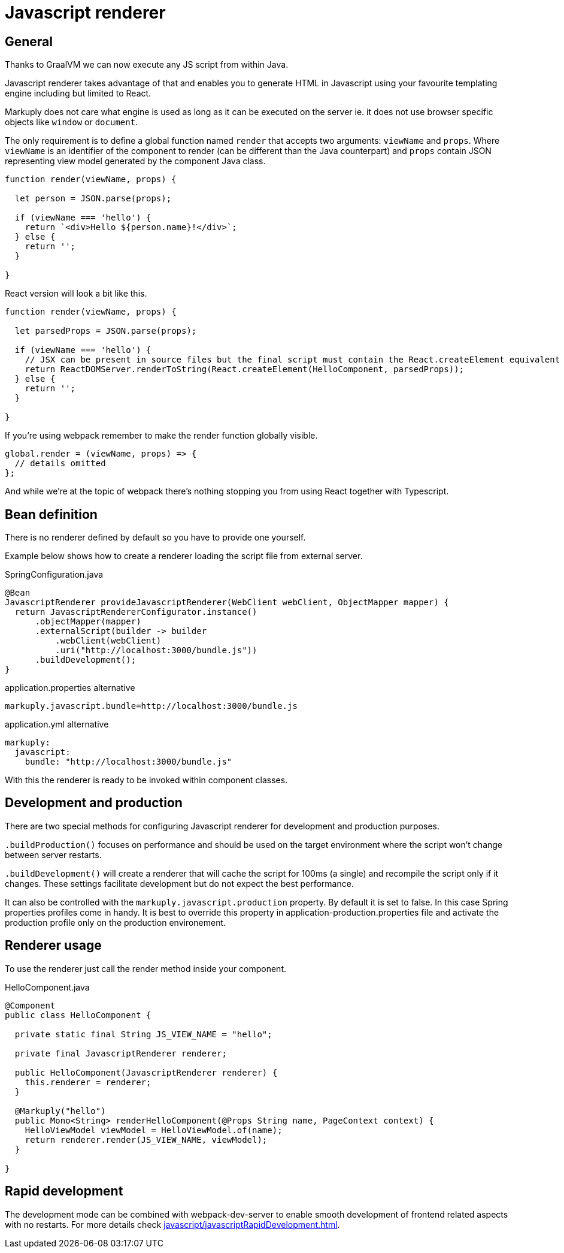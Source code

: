 = Javascript renderer
:page-pagination:

== General

Thanks to GraalVM we can now execute any JS script from within Java.

Javascript renderer takes advantage of that and enables you to generate HTML in Javascript using your favourite templating engine including but limited to React.

Markuply does not care what engine is used as long as it can be executed on the server ie. it does not use browser specific objects like `window` or `document`.

The only requirement is to define a global function named `render` that accepts two arguments: `viewName` and `props`. Where `viewName` is an identifier of the component to render (can be different than the Java counterpart) and `props` contain JSON representing view model generated by the component Java class.

[source,jsx harmony]
----
function render(viewName, props) {

  let person = JSON.parse(props);

  if (viewName === 'hello') {
    return `<div>Hello ${person.name}!</div>`;
  } else {
    return '';
  } 

}
----

React version will look a bit like this.

[source,javascript]
----
function render(viewName, props) {

  let parsedProps = JSON.parse(props);

  if (viewName === 'hello') {
    // JSX can be present in source files but the final script must contain the React.createElement equivalent
    return ReactDOMServer.renderToString(React.createElement(HelloComponent, parsedProps));
  } else {
    return '';
  } 

}
----

If you're using webpack remember to make the render function globally visible.

[source,javascript]
----
global.render = (viewName, props) => {
  // details omitted
};
----

And while we're at the topic of webpack there's nothing stopping you from using React together with Typescript. 

== Bean definition

There is no renderer defined by default so you have to provide one yourself.

Example below shows how to create a renderer loading the script file from external server.

.SpringConfiguration.java
[source,java]
----
@Bean
JavascriptRenderer provideJavascriptRenderer(WebClient webClient, ObjectMapper mapper) {
  return JavascriptRendererConfigurator.instance()
      .objectMapper(mapper)
      .externalScript(builder -> builder
          .webClient(webClient)
          .uri("http://localhost:3000/bundle.js"))
      .buildDevelopment();
}
----

.application.properties alternative
[source,properties]
----
markuply.javascript.bundle=http://localhost:3000/bundle.js
----

.application.yml alternative
[source,yaml]
----
markuply:
  javascript:
    bundle: "http://localhost:3000/bundle.js"
----

With this the renderer is ready to be invoked within component classes.

== Development and production

There are two special methods for configuring Javascript renderer for development and production purposes.

`.buildProduction()` focuses on performance and should be used on the target environment where the script won't change between server restarts.

`.buildDevelopment()` will create a renderer that will cache the script for 100ms (a single) and recompile the script only if it changes.
These settings facilitate development but do not expect the best performance.

It can also be controlled with the `markuply.javascript.production` property. By default it is set to false.
In this case Spring properties profiles come in handy. 
It is best to override this property in application-production.properties file and activate the production profile
only on the production environement.

== Renderer usage

To use the renderer just call the render method inside your component.

.HelloComponent.java
[source,java]
----
@Component
public class HelloComponent {

  private static final String JS_VIEW_NAME = "hello";

  private final JavascriptRenderer renderer;
  
  public HelloComponent(JavascriptRenderer renderer) {
    this.renderer = renderer;
  }

  @Markuply("hello")
  public Mono<String> renderHelloComponent(@Props String name, PageContext context) {
    HelloViewModel viewModel = HelloViewModel.of(name);
    return renderer.render(JS_VIEW_NAME, viewModel);
  }

}
----

== Rapid development

The development mode can be combined with webpack-dev-server to enable smooth development of frontend related aspects with no restarts.
For more details check xref:javascript/javascriptRapidDevelopment.adoc[].
